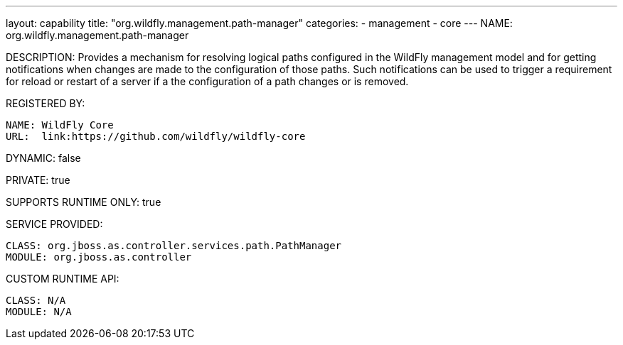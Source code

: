 ---
layout: capability
title:  "org.wildfly.management.path-manager"
categories:
  - management
  - core
---
NAME: org.wildfly.management.path-manager

DESCRIPTION: Provides a mechanism for resolving logical paths configured in the WildFly management model and for getting notifications when changes are made to the configuration of those paths. Such notifications can be used to trigger a requirement for reload or restart of a server if a the configuration of a path changes or is removed.

REGISTERED BY:

  NAME: WildFly Core
  URL:  link:https://github.com/wildfly/wildfly-core

DYNAMIC: false

PRIVATE: true

SUPPORTS RUNTIME ONLY: true

SERVICE PROVIDED:

  CLASS: org.jboss.as.controller.services.path.PathManager
  MODULE: org.jboss.as.controller

CUSTOM RUNTIME API:

  CLASS: N/A
  MODULE: N/A
